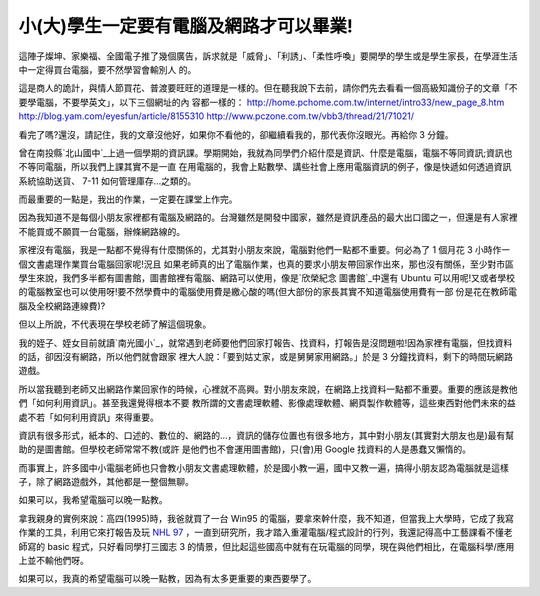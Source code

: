 小(大)學生一定要有電腦及網路才可以畢業!
================================================================================

這陣子燦坤、家樂福、全國電子推了幾個廣告，訴求就是「威脅」、「利誘」、「柔性呼喚」要開學的學生或是學生家長，在學涯生活中一定得買台電腦，要不然學習會輸別人
的。

這是商人的詭計，與情人節買花、普渡要旺旺的道理是一樣的。但在聽我說下去前，請你們先去看看一個高級知識份子的文章「不要學電腦，不要學英文」，以下三個網址的內
容都一樣的：
`http://home.pchome.com.tw/internet/intro33/new_page_8.htm`_
`http://blog.yam.com/eyesfun/article/8155310`_
`http://www.pczone.com.tw/vbb3/thread/21/71021/`_

看完了嗎?還沒，請記住，我的文章沒他好，如果你不看他的，卻繼續看我的，那代表你沒眼光。再給你 3 分鐘。

曾在南投縣`北山國中`_上過一個學期的資訊課。學期開始，我就為同學們介紹什麼是資訊、什麼是電腦，電腦不等同資訊;資訊也不等同電腦，所以我們上課其實不是一直
在用電腦的，我會上點數學、講些社會上應用電腦資訊的例子，像是快遞如何透過資訊系統協助送貨、 7-11 如何管理庫存…之類的。

而最重要的一點是，我出的作業，一定要在課堂上作完。

因為我知道不是每個小朋友家裡都有電腦及網路的。台灣雖然是開發中國家，雖然是資訊產品的最大出口國之一，但還是有人家裡不能買或不願買一台電腦，辦條網路線的。

家裡沒有電腦，我是一點都不覺得有什麼關係的，尤其對小朋友來說，電腦對他們一點都不重要。何必為了 1 個月花 3 小時作一個文書處理作業買台電腦回家呢!況且
如果老師真的出了電腦作業，也真的要求小朋友帶回家作出來，那也沒有關係，至少對市區學生來說，我們多半都有圖書館，圖書館裡有電腦、網路可以使用，像是`欣榮紀念
圖書館`_中還有 Ubuntu 可以用呢!又或者學校的電腦教室也可以使用呀!要不然學費中的電腦使用費是繳心酸的嗎(但大部份的家長其實不知道電腦使用費有一部
份是花在教師電腦及全校網路連線費)?

但以上所說，不代表現在學校老師了解這個現象。

我的姪子、姪女目前就讀`南光國小`_，就常遇到老師要他們回家打報告、找資料，打報告是沒問題啦!因為家裡有電腦，但找資料的話，卻因沒有網路，所以他們就會跟家
裡大人說：「要到姑丈家，或是舅舅家用網路。」於是 3 分鐘找資料，剩下的時間玩網路遊戲。

所以當我聽到老師又出網路作業回家作的時候，心裡就不高興。對小朋友來說，在網路上找資料一點都不重要。重要的應該是教他們「如何利用資訊」。甚至我還覺得根本不要
教所謂的文書處理軟體、影像處理軟體、網頁製作軟體等，這些東西對他們未來的益處不若「如何利用資訊」來得重要。

資訊有很多形式，紙本的、口述的、數位的、網路的…，資訊的儲存位置也有很多地方，其中對小朋友(其實對大朋友也是)最有幫助的是圖書館。但學校老師常常不教(或許
是他們也不會運用圖書館)，只(會)用 Google 找資料的人是愚蠢又懶惰的。

而事實上，許多國中小電腦老師也只會教小朋友文書處理軟體，於是國小教一遍，國中又教一遍，搞得小朋友認為電腦就是這樣子，除了網路遊戲外，其他都是一整個無聊。

如果可以，我希望電腦可以晚一點教。

拿我親身的實例來說：高四(1995)時，我爸就買了一台 Win95
的電腦，要拿來幹什麼，我不知道，但當我上大學時，它成了我寫作業的工具，利用它來打報告及玩 `NHL 97`_
，一直到研究所，我才踏入重灌電腦/程式設計的行列，我還記得高中工藝課看不懂老師寫的 basic 程式，只好看同學打三國志 3
的情景，但比起這些國高中就有在玩電腦的同學，現在與他們相比，在電腦科學/應用上並不輸他們呀。

如果可以，我真的希望電腦可以晚一點教，因為有太多更重要的東西要學了。

.. _http://home.pchome.com.tw/internet/intro33/new_page_8.htm:
    http://home.pchome.com.tw/internet/intro33/new_page_8.htm
.. _http://blog.yam.com/eyesfun/article/8155310:
    http://blog.yam.com/eyesfun/article/8155310
.. _http://www.pczone.com.tw/vbb3/thread/21/71021/:
    http://www.pczone.com.tw/vbb3/thread/21/71021/
.. _北山國中: http://163.22.56.131/
.. _欣榮紀念圖書館: http://www.hsinrong.org/
.. _南光國小: http://163.22.70.2/
.. _NHL 97: http://www.easports.com/


.. author:: default
.. categories:: chinese
.. tags:: education, infomation, computer
.. comments::